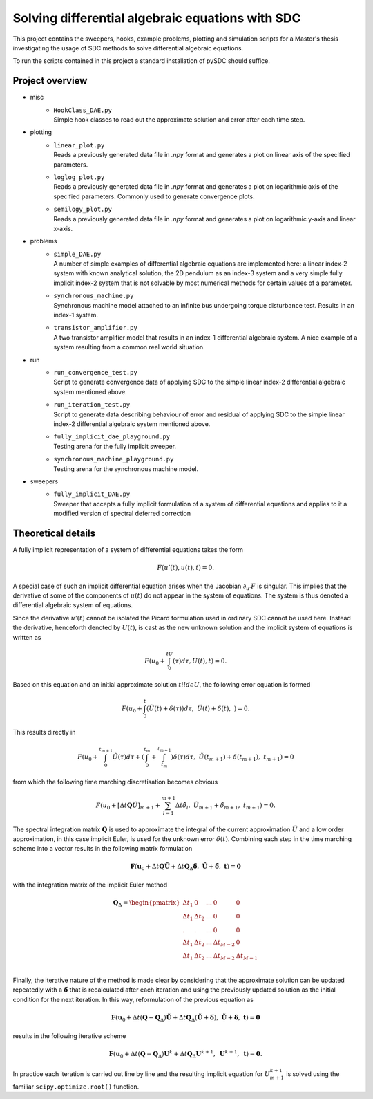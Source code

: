 Solving differential algebraic equations with SDC
==================================================

This project contains the sweepers, hooks, example problems, plotting and simulation scripts for a Master's thesis investigating the usage of SDC methods to solve differential algebraic equations. 

To run the scripts contained in this project a standard installation of pySDC should suffice. 

Project overview 
--------------------
- misc
    - | ``HookClass_DAE.py``  
      | Simple hook classes to read out the approximate solution and error after each time step.

- plotting
    - | ``linear_plot.py``
      | Reads a previously generated data file in `.npy` format and generates a plot on linear axis of the specified parameters.
    - | ``loglog_plot.py``
      | Reads a previously generated data file in `.npy` format and generates a plot on logarithmic axis of the specified parameters. Commonly used to generate convergence plots.
    - | ``semilogy_plot.py``
      | Reads a previously generated data file in `.npy` format and generates a plot on logarithmic y-axis and linear x-axis. 

- problems
    - | ``simple_DAE.py`` 
      | A number of simple examples of differential algebraic equations are implemented here: a linear index-2 system with known analytical solution, the 2D pendulum as an index-3 system and a very simple fully implicit index-2 system that is not solvable by most numerical methods for certain values of a parameter.
    - | ``synchronous_machine.py`` 
      | Synchronous machine model attached to an infinite bus undergoing torque disturbance test. Results in an index-1 system. 
    - | ``transistor_amplifier.py``
      | A two transistor amplifier model that results in an index-1 differential algebraic system. A nice example of a system resulting from a common real world situation.

- run
    - | ``run_convergence_test.py`` 
      | Script to generate convergence data of applying SDC to the simple linear index-2 differential algebraic system mentioned above. 
    - | ``run_iteration_test.py`` 
      | Script to generate data describing behaviour of error and residual of applying SDC to the simple linear index-2 differential algebraic system mentioned above. 
    - | ``fully_implicit_dae_playground.py``
      | Testing arena for the fully implicit sweeper. 
    - | ``synchronous_machine_playground.py``
      | Testing arena for the synchronous machine model. 

- sweepers
    - | ``fully_implicit_DAE.py`` 
      | Sweeper that accepts a fully implicit formulation of a system of differential equations and applies to it a modified version of spectral deferred correction
 
Theoretical details 
----------------------
A fully implicit representation of a system of differential equations takes the form 

.. math::
  F(u'(t), u(t), t) = 0.

A special case of such an implicit differential equation arises when the Jacobian :math:`\partial_{u'}F` is singular. This implies that the derivative of some of the components of :math:`u(t)` do not appear in the system of equations. The system is thus denoted a differential algebraic system of equations. 

Since the derivative :math:`u'(t)` cannot be isolated the Picard formulation used in ordinary SDC cannot be used here. Instead the derivative, henceforth denoted by :math:`U(t)`, is cast as the new unknown solution and the implicit system of equations is written as 

.. math:: 
  F\left(u_0+\int_0^tU(\tau)d\tau, U(t), t\right) = 0.

Based on this equation and an initial approximate solution :math:`tilde{U}`, the following error equation is formed 

.. math:: 
   F\left(u_0+\int_0^t(\tilde{U}(t)+\delta(\tau))d\tau,\;\tilde{U}(t)+\delta(t),\;\right)=0.

This results directly in 

.. math:: 
   F\left(u_0+\int_0^{t_{m+1}}\tilde{U}(\tau)d\tau +\left(\int_0^{t_m} + \int_{t_m}^{t_{m+1}}\right)\delta(\tau)d\tau ,\;\tilde{U}(t_{m+1})+\delta(t_{m+1}),\;t_{m+1}\right)=0

from which the following time marching discretisation becomes obvious

.. math:: 
   F\left(u_0+[\Delta t\mathbf{Q}\tilde{U}]_{m+1} + \sum_{l=1}^{m+1}\Delta t\tilde{\delta}_l,\;\tilde{U}_{m+1}+\tilde{\delta}_{m+1},\;t_{m+1}\right) = 0.

The spectral integration matrix :math:`\mathbf{Q}` is used to approximate the integral of the current approximation :math:`\tilde{U}` and a low order approximation, in this case implicit Euler, is used for the unknown error :math:`\delta(t)`.
Combining each step in the time marching scheme into a vector results in the following matrix formulation 

.. math::
    \mathbf{F}\left(\mathbf{u}_0+\Delta t\mathbf{Q}\tilde{\mathbf{U}} + \Delta t\mathbf{Q}_\Delta\tilde{\mathbf{\delta}},\;\tilde{\mathbf{U}}+\tilde{\mathbf{\delta}},\;\mathbf{t}\right) = \mathbf{0}

with the integration matrix of the implicit Euler method 

.. math::
      \mathbf{Q}_\Delta=
    \begin{pmatrix}
    \Delta t_1&0&\dots&0&0\\
    \Delta t_1&\Delta t_2&\dots&0&0\\
    .&.&\dots&0&0\\
    \Delta t_1&\Delta t_2&\dots&\Delta t_{M-2}&0\\
    \Delta t_1&\Delta t_2&\dots&\Delta t_{M-2}&\Delta t_{M-1}\\
    \end{pmatrix}

Finally, the iterative nature of the method is made clear by considering that the approximate solution can be updated repeatedly with a :math:`\tilde{\mathbf{\delta}}` that is recalculated after each iteration and using the previously updated solution as the initial condition for the next iteration. In this way, reformulation of the previous equation as 

.. math::
    \mathbf{F}\left(\mathbf{u}_0+\Delta t(\mathbf{Q}-\mathbf{Q}_\Delta)\tilde{\mathbf{U}} + \Delta t\mathbf{Q}_\Delta(\tilde{\mathbf{U}} + \tilde{\mathbf{\delta}}),\;\tilde{\mathbf{U}}+\tilde{\mathbf{\delta}},\;\mathbf{t}\right) = \mathbf{0}

results in the following iterative scheme

.. math::
    \mathbf{F}\left(\mathbf{u}_0+\Delta t(\mathbf{Q}-\mathbf{Q}_\Delta)\mathbf{U}^{k}+ \Delta t\mathbf{Q}_\Delta\mathbf{U}^{k+1},\;\mathbf{U}^{k+1},\;\mathbf{t}\right) = \mathbf{0}. 

In practice each iteration is carried out line by line and the resulting implicit equation for :math:`U_{m+1}^{k+1}` is solved using the familiar ``scipy.optimize.root()`` function.
